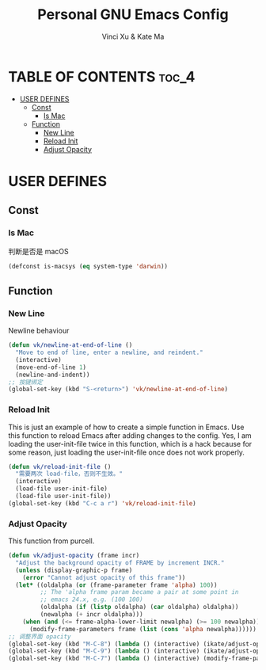 #+TITLE: Personal GNU Emacs Config
#+AUTHOR: Vinci Xu & Kate Ma
#+DESCRIPTION: Vinci & Kate's personal Emacs config
#+OPTIONS: toc:4

* TABLE OF CONTENTS :toc_4:
- [[#user-defines][USER DEFINES]]
  - [[#const][Const]]
    - [[#is-mac][Is Mac]]
  - [[#function][Function]]
    - [[#new-line][New Line]]
    - [[#reload-init][Reload Init]]
    - [[#adjust-opacity][Adjust Opacity]]

* USER DEFINES

** Const

*** Is Mac
判断是否是 macOS

#+begin_src emacs-lisp
(defconst is-macsys (eq system-type 'darwin))
#+end_src

** Function

*** New Line
Newline behaviour

#+begin_src emacs-lisp
(defun vk/newline-at-end-of-line ()
  "Move to end of line, enter a newline, and reindent."
  (interactive)
  (move-end-of-line 1)
  (newline-and-indent))
;; 按键绑定
(global-set-key (kbd "S-<return>") 'vk/newline-at-end-of-line)
#+end_src

*** Reload Init
This is just an example of how to create a simple function in Emacs.
Use this function to reload Emacs after adding changes to the config.
Yes, I am loading the user-init-file twice in this function, which is a hack because for some reason,
just loading the user-init-file once does not work properly.

#+begin_src emacs-lisp
(defun vk/reload-init-file ()
  "需要两次 load-file，否则不生效。"
  (interactive)
  (load-file user-init-file)
  (load-file user-init-file))
(global-set-key (kbd "C-c a r") 'vk/reload-init-file)
#+end_src

*** Adjust Opacity
This function from purcell.

#+begin_src emacs-lisp
(defun vk/adjust-opacity (frame incr)
  "Adjust the background opacity of FRAME by increment INCR."
  (unless (display-graphic-p frame)
    (error "Cannot adjust opacity of this frame"))
  (let* ((oldalpha (or (frame-parameter frame 'alpha) 100))
         ;; The 'alpha frame param became a pair at some point in
         ;; emacs 24.x, e.g. (100 100)
         (oldalpha (if (listp oldalpha) (car oldalpha) oldalpha))
         (newalpha (+ incr oldalpha)))
    (when (and (<= frame-alpha-lower-limit newalpha) (>= 100 newalpha))
      (modify-frame-parameters frame (list (cons 'alpha newalpha))))))
;; 调整界面 opacity
(global-set-key (kbd "M-C-8") (lambda () (interactive) (ikate/adjust-opacity nil -2)))
(global-set-key (kbd "M-C-9") (lambda () (interactive) (ikate/adjust-opacity nil 2)))
(global-set-key (kbd "M-C-7") (lambda () (interactive) (modify-frame-parameters nil `((alpha . 100)))))

#+end_src

